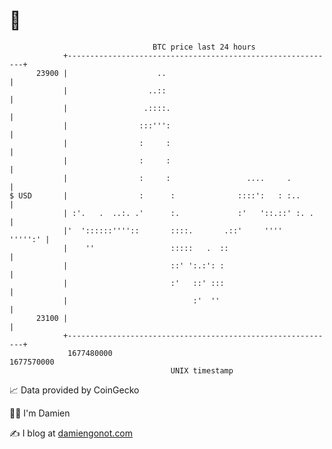 * 👋

#+begin_example
                                   BTC price last 24 hours                    
               +------------------------------------------------------------+ 
         23900 |                    ..                                      | 
               |                  ..::                                      | 
               |                 .::::.                                     | 
               |                :::''':                                     | 
               |                :     :                                     | 
               |                :     :                                     | 
               |                :     :                 ....     .          | 
   $ USD       |                :      :              ::::':   : :..        | 
               | :'.   .  ..:. .'      :.             :'   '::.::' :. .     | 
               |'  '::::::''''::       ::::.       .::'     ''''    ''''':' | 
               |    ''                 :::::   .  ::                        | 
               |                       ::' ':.:': :                         | 
               |                       :'   ::' :::                         | 
               |                            :'  ''                          | 
         23100 |                                                            | 
               +------------------------------------------------------------+ 
                1677480000                                        1677570000  
                                       UNIX timestamp                         
#+end_example
📈 Data provided by CoinGecko

🧑‍💻 I'm Damien

✍️ I blog at [[https://www.damiengonot.com][damiengonot.com]]
